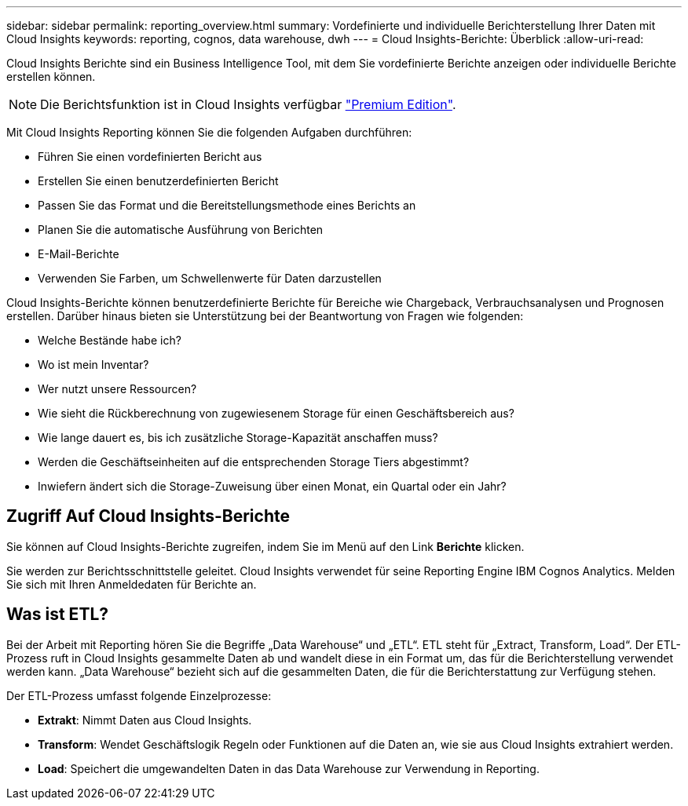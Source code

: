 ---
sidebar: sidebar 
permalink: reporting_overview.html 
summary: Vordefinierte und individuelle Berichterstellung Ihrer Daten mit Cloud Insights 
keywords: reporting, cognos, data warehouse, dwh 
---
= Cloud Insights-Berichte: Überblick
:allow-uri-read: 


[role="lead"]
Cloud Insights Berichte sind ein Business Intelligence Tool, mit dem Sie vordefinierte Berichte anzeigen oder individuelle Berichte erstellen können.


NOTE: Die Berichtsfunktion ist in Cloud Insights verfügbar link:concept_subscribing_to_cloud_insights.html["Premium Edition"].

Mit Cloud Insights Reporting können Sie die folgenden Aufgaben durchführen:

* Führen Sie einen vordefinierten Bericht aus
* Erstellen Sie einen benutzerdefinierten Bericht
* Passen Sie das Format und die Bereitstellungsmethode eines Berichts an
* Planen Sie die automatische Ausführung von Berichten
* E-Mail-Berichte
* Verwenden Sie Farben, um Schwellenwerte für Daten darzustellen


Cloud Insights-Berichte können benutzerdefinierte Berichte für Bereiche wie Chargeback, Verbrauchsanalysen und Prognosen erstellen. Darüber hinaus bieten sie Unterstützung bei der Beantwortung von Fragen wie folgenden:

* Welche Bestände habe ich?
* Wo ist mein Inventar?
* Wer nutzt unsere Ressourcen?
* Wie sieht die Rückberechnung von zugewiesenem Storage für einen Geschäftsbereich aus?
* Wie lange dauert es, bis ich zusätzliche Storage-Kapazität anschaffen muss?
* Werden die Geschäftseinheiten auf die entsprechenden Storage Tiers abgestimmt?
* Inwiefern ändert sich die Storage-Zuweisung über einen Monat, ein Quartal oder ein Jahr?




== Zugriff Auf Cloud Insights-Berichte

Sie können auf Cloud Insights-Berichte zugreifen, indem Sie im Menü auf den Link *Berichte* klicken.

Sie werden zur Berichtsschnittstelle geleitet. Cloud Insights verwendet für seine Reporting Engine IBM Cognos Analytics. Melden Sie sich mit Ihren Anmeldedaten für Berichte an.



== Was ist ETL?

Bei der Arbeit mit Reporting hören Sie die Begriffe „Data Warehouse“ und „ETL“. ETL steht für „Extract, Transform, Load“. Der ETL-Prozess ruft in Cloud Insights gesammelte Daten ab und wandelt diese in ein Format um, das für die Berichterstellung verwendet werden kann. „Data Warehouse“ bezieht sich auf die gesammelten Daten, die für die Berichterstattung zur Verfügung stehen.

Der ETL-Prozess umfasst folgende Einzelprozesse:

* *Extrakt*: Nimmt Daten aus Cloud Insights.
* *Transform*: Wendet Geschäftslogik Regeln oder Funktionen auf die Daten an, wie sie aus Cloud Insights extrahiert werden.
* *Load*: Speichert die umgewandelten Daten in das Data Warehouse zur Verwendung in Reporting.

